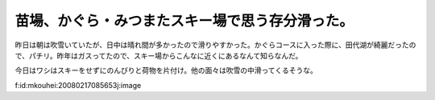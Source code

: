 苗場、かぐら・みつまたスキー場で思う存分滑った。
================================================

昨日は朝は吹雪いていたが、日中は晴れ間が多かったので滑りやすかった。かぐらコースに入った際に、田代湖が綺麗だったので、パチリ。昨年はガスってたので、スキー場からこんなに近くにあるなんて知らなんだ。

今日はワシはスキーをせずにのんびりと荷物を片付け。他の面々は吹雪の中滑ってくるそうな。

f:id:mkouhei:20080217085653j:image






.. author:: default
.. categories:: life
.. tags::
.. comments::
